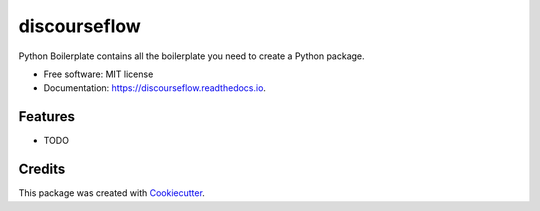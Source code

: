 =============
discourseflow
=============


.. image:: https://img.shields.io/pypi/v/discourseflow.svg
        :target: https://pypi.python.org/pypi/discourseflow

.. image:: https://img.shields.io/travis/howl-anderson/discourseflow.svg
        :target: https://travis-ci.org/howl-anderson/discourseflow

.. image:: https://readthedocs.org/projects/discourseflow/badge/?version=latest
        :target: https://discourseflow.readthedocs.io/en/latest/?badge=latest
        :alt: Documentation Status




Python Boilerplate contains all the boilerplate you need to create a Python package.


* Free software: MIT license
* Documentation: https://discourseflow.readthedocs.io.


Features
--------

* TODO

Credits
-------

This package was created with Cookiecutter_.

.. _Cookiecutter: https://github.com/audreyr/cookiecutter
